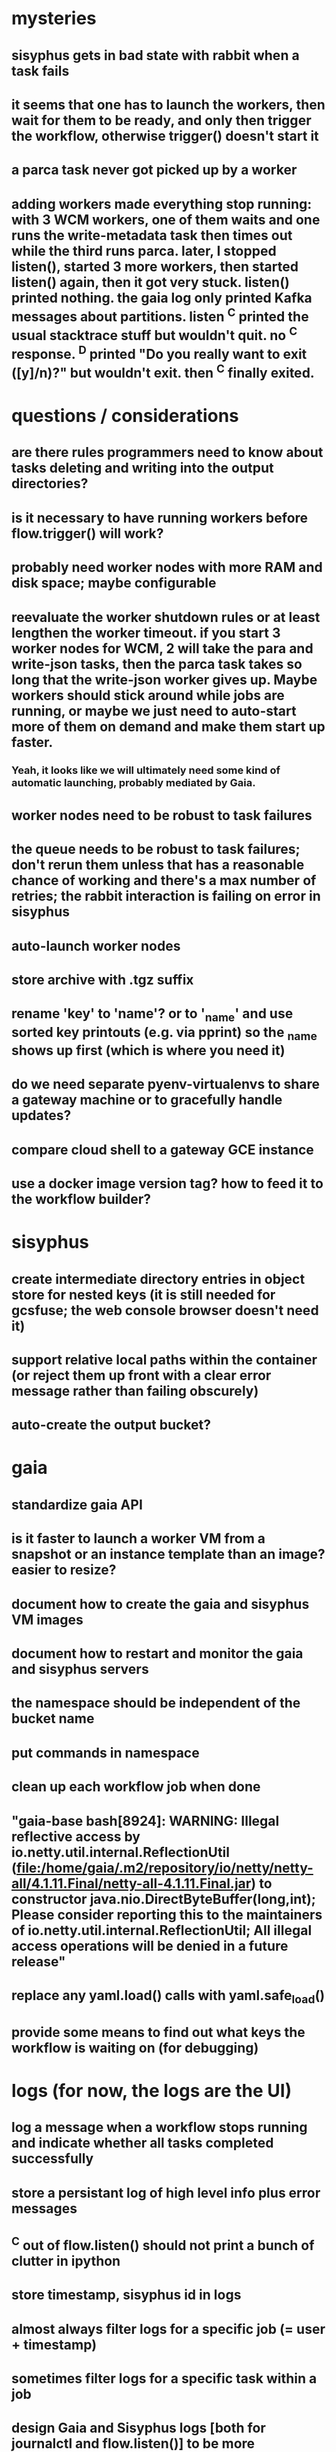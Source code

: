 * mysteries
** sisyphus gets in bad state with rabbit when a task fails
** it seems that one has to launch the workers, then wait for them to be ready, and only then trigger the workflow, otherwise trigger() doesn't start it
** a parca task never got picked up by a worker
** adding workers made everything stop running: with 3 WCM workers, one of them waits and one runs the write-metadata task then times out while the third runs parca. later, I stopped listen(), started 3 more workers, then started listen() again, then it got very stuck. listen() printed nothing. the gaia log only printed Kafka messages about partitions. listen ^C printed the usual stacktrace stuff but wouldn't quit. no ^C response. ^D printed "Do you really want to exit ([y]/n)?" but wouldn't exit. then ^C finally exited.
* questions / considerations
** are there rules programmers need to know about tasks deleting and writing into the output directories?
** is it necessary to have running workers before flow.trigger() will work?
** probably need worker nodes with more RAM and disk space; maybe configurable
** reevaluate the worker shutdown rules or at least lengthen the worker timeout. if you start 3 worker nodes for WCM, 2 will take the para and write-json tasks, then the parca task takes so long that the write-json worker gives up. Maybe workers should stick around while jobs are running, or maybe we just need to auto-start more of them on demand and make them start up faster.
*** Yeah, it looks like we will ultimately need some kind of automatic launching, probably mediated by Gaia.
** worker nodes need to be robust to task failures
** the queue needs to be robust to task failures; don't rerun them unless that has a reasonable chance of working and there's a max number of retries; the rabbit interaction is failing on error in sisyphus
** auto-launch worker nodes
** store archive with .tgz suffix
** rename 'key' to 'name'? or to '_name' and use sorted key printouts (e.g. via pprint) so the _name shows up first (which is where you need it)
** do we need separate pyenv-virtualenvs to share a gateway machine or to gracefully handle updates?
** compare cloud shell to a gateway GCE instance
** use a docker image version tag? how to feed it to the workflow builder?
* sisyphus
** create intermediate directory entries in object store for nested keys (it is still needed for gcsfuse; the web console browser doesn't need it)
** support relative local paths within the container (or reject them up front with a clear error message rather than failing obscurely)
** auto-create the output bucket?
* gaia
** standardize gaia API
** is it faster to launch a worker VM from a snapshot or an instance template than an image? easier to resize?
** document how to create the gaia and sisyphus VM images
** document how to restart and monitor the gaia and sisyphus servers
** the namespace should be independent of the bucket name
** put commands in namespace
** clean up each workflow job when done
** "gaia-base bash[8924]: WARNING: Illegal reflective access by io.netty.util.internal.ReflectionUtil (file:/home/gaia/.m2/repository/io/netty/netty-all/4.1.11.Final/netty-all-4.1.11.Final.jar) to constructor java.nio.DirectByteBuffer(long,int); Please consider reporting this to the maintainers of io.netty.util.internal.ReflectionUtil; All illegal access operations will be denied in a future release"
** replace any yaml.load() calls with yaml.safe_load()
** provide some means to find out what keys the workflow is waiting on (for debugging)
* logs (for now, the logs are the UI)
** log a message when a workflow stops running and indicate whether all tasks completed successfully
** store a persistant log of high level info plus error messages
** ^C out of flow.listen() should not print a bunch of clutter in ipython
** store timestamp, sisyphus id in logs
** almost always filter logs for a specific job (= user + timestamp)
** sometimes filter logs for a specific task within a job
** design Gaia and Sisyphus logs [both for journalctl and flow.listen()] to be more informative, less cluttered, and easier to read
** clearly label the action for every log entry
** clearly label the error messages
** design the content of each message, e.g.
*** sisyphus-status: {u'status': u'create', u'docker-id': u'8441243d6973', u'id': u'cbb31409-3bc9-4811-94d0-97a0f6bfa3b5', u'docker-config': {u'mounts': {u'/tmp/sisyphus/outputs/data/jerry/20190701.110950/kb': u'/wcEcoli/out/wf/kb'}, u'image': u'gcr.io/allen-discovery-center-mcovert/jerry-wcm-code:latest', u'command': [u'sh', u'-c', u'python -u -m wholecell.fireworks.runTask parca \'{"ribosome_fitting": true, "rnapoly_fitting": true, "cpus": 1, "output_directory": "/wcEcoli/out/wf/kb/"}\'']}}
**** should be more like
*** worker sisyphus-b: python -u -m wholecell.fireworks.runTask parca {"ribosome_fitting": true, "rnapoly_fitting": true, "cpus": 1, "output_directory": "/wcEcoli/out/wf/kb/"}
**** and
*** sisyphus-log: {u'status': u'log', u'line': u'Fitting RNA synthesis probabilities.', u'id': u'cbb31409-3bc9-4811-94d0-97a0f6bfa3b5'}
**** should be more like
*** worker sisyphus-b: Fitting RNA synthesis probabilities.
** filter by job and optionally by task name or name pattern
** each job should have its own kafka topic(s) for logging, etc.
** perhaps flow.listen() should tune in at the start of the job or from where listen left off
** remove internal debugging messages
** label each message for its purpose
** remove the u'text' clutter
** adjustable logging levels
** streamline or strip out JSON data, UUIDs, and such except where it's definitely useful for debugging
** ideally, make a single log entry for a stack traceback
** adjust Kafka if possible to deliver log entries in smaller batches
** support stackdriver logging and filtering?
* errors
** return the error info (e.g. there's no storage bucket named "robin1") rather than hitting json-decoder-error trying to decode a POST response from the Gaia server
** need more error detection & reporting
** test what happens when things go wrong. does it emit helpful error messages? can it do self-repair?
* optimization
** how come it takes (at least sometimes) many minutes for workers to start picking up tasks?
** tasks run very slowly. do we need VMs with faster CPUs? more RAM? more cores? GPUs? larger disk?
** the log output comes out in batches of lines with many minutes between them
** optimization: reuse a running docker container when the previous task requested the same image
** optimization?: a separate set of nodes for each job
* documentation
** document all the GCE VM setup factors: machine type? boot disk size? OS? Identity and API access? additional access scopes? label e.g. `role=home-base`? startup script? metadata, e.g. configuration for accessing the other servers?
** write a step-by-step how-to document for lab members
*** setting the "sisyphus" service account when configuring the GCE instance works, which obviates all the activate-service-account steps
* features
** unit tests
** ability to post a workflow directly from your desktop?
** tools to simplify and speed up the dev cycle
** implement nightly builds and PR builds
** need DNS names within the cloud rather than hardwired IP addresses
** remote uploading to Gaia
** remote log monitoring
** remove webserver state viewing
* DONE
** Sisyphus created empty directories rather than storing archive files for WCM task outputs e.g. sisyphus/data/jerry/20190628.204402/kb/
** Sisyphus created directories for failed tasks e.g. sisyphus/data/jerry/20190628.204402/plotOut/
** pass an array of CLI tokens to Docker so the client doesn't have to do complex shell quoting (jerry put quoting into the WCM workflow as a temporary workaround) (maybe drop the unused && and > features)
** flow.trigger('sisyphus') gave a json error
** Sisyphus wrote outputs to GCS after some failed tasks, so retrying the same task names won't start
** WCM output .tgz archives aren't getting stored in GCS; only directory entries are stored
** clear output directories between task runs
** ensure that running a Command always begins without previous output files even if it reuses an open docker container
** make a Gaia client pip and add it to the wcEcoli requirements, or something
** the sisyphus VM needs more disk space --> now 200GB, 2 CPUs, 7.5 GB RAM
** why do the worker VMs print "*** System restart required ***" when you ssh in? --> the VM image needed rebooting to install updates
** give processes and data keys their own namespace
** the Simulation task failed trying to delete the output directory:
*** Device or resource busy: '/wcEcoli/out/wf/wildtype_000000/000000/generation_000000/000000/simOut/'
